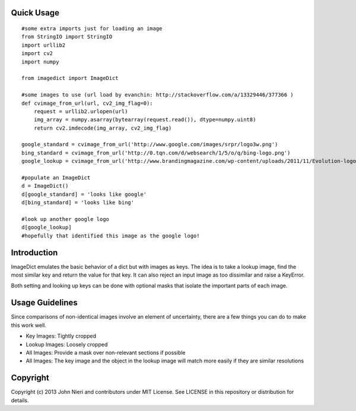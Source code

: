 Quick Usage
===========
::

    #some extra imports just for loading an image
    from StringIO import StringIO
    import urllib2
    import cv2
    import numpy

    from imagedict import ImageDict

    #some images to use (url load by evanchin: http://stackoverflow.com/a/13329446/377366 )
    def cvimage_from_url(url, cv2_img_flag=0):
        request = urllib2.urlopen(url)
        img_array = numpy.asarray(bytearray(request.read()), dtype=numpy.uint8)
        return cv2.imdecode(img_array, cv2_img_flag)

    google_standard = cvimage_from_url('http://www.google.com/images/srpr/logo3w.png')
    bing_standard = cvimage_from_url('http://0.tqn.com/d/websearch/1/5/o/q/bing-logo.png')
    google_lookup = cvimage_from_url('http://www.brandingmagazine.com/wp-content/uploads/2011/11/Evolution-logo.jpg')

    #populate an ImageDict
    d = ImageDict()
    d[google_standard] = 'looks like google'
    d[bing_standard] = 'looks like bing'

    #look up another google logo
    d[google_lookup]
    #hopefully that identified this image as the google logo!


Introduction
============
ImageDict emulates the basic behavior of a dict but with images as keys.
The idea is to take a lookup image, find the most similar key and return the
value for that key. It can also reject an input image as too dissimilar and
raise a KeyError.

Both setting and looking up keys can be done with optional masks that isolate
the important parts of each image.


Usage Guidelines
================
Since comparisons of non-identical images involve an element of uncertainty,
there are a few things you can do to make this work well.

- Key Images: Tightly cropped
- Lookup Images: Loosely cropped
- All Images: Provide a mask over non-relevant sections if possible
- All Images: The key image and the object in the lookup image will match
  more easily if they are similar resolutions


Copyright
=========
Copyright (c) 2013 John Nieri and contributors under MIT License. See LICENSE
in this repository or distribution for details.